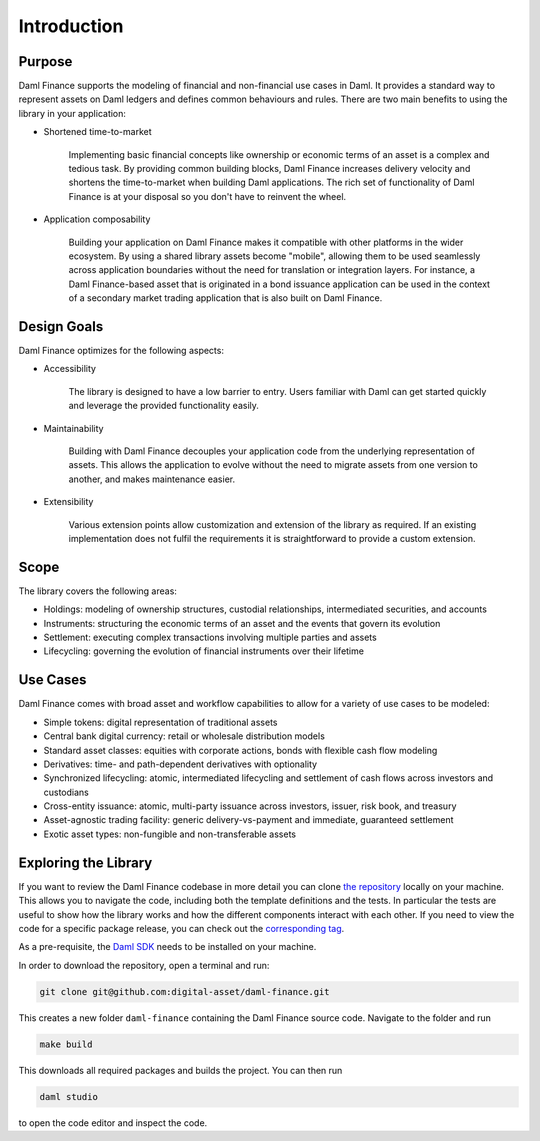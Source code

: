 .. Copyright (c) 2022 Digital Asset (Switzerland) GmbH and/or its affiliates. All rights reserved.
.. SPDX-License-Identifier: Apache-2.0

Introduction
############

Purpose
*******

Daml Finance supports the modeling of financial and non-financial use cases in Daml. It provides
a standard way to represent assets on Daml ledgers and defines common behaviours and rules.
There are two main benefits to using the library in your application:

* Shortened time-to-market

   Implementing basic financial concepts like ownership or economic terms of an asset is a complex
   and tedious task. By providing common building blocks, Daml Finance increases delivery velocity
   and shortens the time-to-market when building Daml applications. The rich set of functionality of
   Daml Finance is at your disposal so you don't have to reinvent the wheel.

* Application composability

   Building your application on Daml Finance makes it compatible with other platforms in the
   wider ecosystem. By using a shared library assets become "mobile", allowing them to be used
   seamlessly across application boundaries without the need for translation or integration layers.
   For instance, a Daml Finance-based asset that is originated in a bond issuance application can be
   used in the context of a secondary market trading application that is also built on Daml Finance.

Design Goals
************

Daml Finance optimizes for the following aspects:

* Accessibility

   The library is designed to have a low barrier to entry. Users familiar with Daml can get started
   quickly and leverage the provided functionality easily.

* Maintainability

   Building with Daml Finance decouples your application code from the underlying representation of
   assets. This allows the application to evolve without the need to migrate assets from one version
   to another, and makes maintenance easier.

* Extensibility

   Various extension points allow customization and extension of the library as required. If an
   existing implementation does not fulfil the requirements it is straightforward to provide a
   custom extension.

Scope
*****

The library covers the following areas:

* Holdings: modeling of ownership structures, custodial relationships, intermediated securities, and
  accounts
* Instruments: structuring the economic terms of an asset and the events that govern its evolution
* Settlement: executing complex transactions involving multiple parties and assets
* Lifecycling: governing the evolution of financial instruments over their lifetime

Use Cases
*********

Daml Finance comes with broad asset and workflow capabilities to allow for a variety of use cases to
be modeled:

* Simple tokens: digital representation of traditional assets
* Central bank digital currency: retail or wholesale distribution models
* Standard asset classes: equities with corporate actions, bonds with flexible cash flow modeling
* Derivatives: time- and path-dependent derivatives with optionality
* Synchronized lifecycling: atomic, intermediated lifecycling and settlement of cash flows across
  investors and custodians
* Cross-entity issuance: atomic, multi-party issuance across investors, issuer, risk book, and
  treasury
* Asset-agnostic trading facility: generic delivery-vs-payment and immediate, guaranteed settlement
* Exotic asset types: non-fungible and non-transferable assets

.. _explore-library:

Exploring the Library
*********************

If you want to review the Daml Finance codebase in more detail you can clone
`the repository <https://github.com/digital-asset/daml-finance>`_ locally on your machine. This
allows you to navigate the code, including both the template definitions and the tests. In
particular the tests are useful to show how the library works and how the different components
interact with each other. If you need to view the code for a specific package release, you can
check out the `corresponding tag <https://github.com/digital-asset/daml-finance/tags>`_.

As a pre-requisite, the `Daml SDK <https://docs.daml.com/getting-started/installation.html>`_ needs
to be installed on your machine.

In order to download the repository, open a terminal and run:

.. code-block:: shell

   git clone git@github.com:digital-asset/daml-finance.git

This creates a new folder ``daml-finance`` containing the Daml Finance source code. Navigate to the
folder and run

.. code-block:: shell

   make build

This downloads all required packages and builds the project. You can then run

.. code-block:: shell

   daml studio

to open the code editor and inspect the code.
